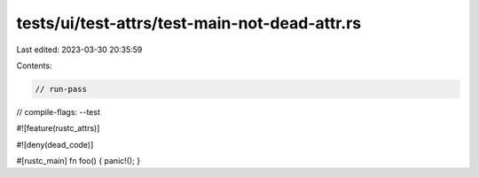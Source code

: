 tests/ui/test-attrs/test-main-not-dead-attr.rs
==============================================

Last edited: 2023-03-30 20:35:59

Contents:

.. code-block:: rs

    // run-pass
// compile-flags: --test

#![feature(rustc_attrs)]

#![deny(dead_code)]

#[rustc_main]
fn foo() { panic!(); }



